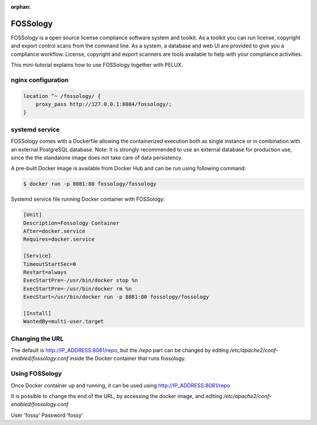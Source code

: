:orphan:

FOSSology
=========

FOSSology is a open source license compliance software system and toolkit.
As a toolkit you can run license, copyright and export control scans from
the command line. As a system, a database and web UI are provided to give
you a compliance workflow. License, copyright and export scanners are
tools available to help with your compliance activities.

This mini-tutorial explains how to use FOSSology together with PELUX.

nginx configuration
-------------------

.. code-block:: none

    location ^~ /fossology/ {
        proxy_pass http://127.0.0.1:8084/fossology/;
    }

systemd service
---------------

FOSSology comes with a Dockerfile allowing the containerized execution
both as single instance or in combination with an external PostgreSQL database.
Note: It is strongly recommended to use an external database for production
use, since the the standalone image does not take care of data persistency.

A pre-built Docker image is available from Docker Hub and can be run using following command:

.. code-block:: bash

   $ docker run -p 8081:80 fossology/fossology

Systemd service file running Docker container with FOSSology:

.. code-block:: bash

   [Unit]
   Description=Fossology Container
   After=docker.service
   Requires=docker.service

   [Service]
   TimeoutStartSec=0
   Restart=always
   ExecStartPre=-/usr/bin/docker stop %n
   ExecStartPre=-/usr/bin/docker rm %n
   ExecStart=/usr/bin/docker run -p 8081:80 fossology/fossology

   [Install]
   WantedBy=multi-user.target

Changing the URL
----------------
The default is http://IP_ADDRESS:8081/repo, but the `/repo` part can be changed
by editing `/etc/apache2/conf-enabled/fossology.conf` inside the Docker
container that runs fossology.

Using FOSSology
---------------

Once Docker container up and running, it can be used using http://IP_ADDRESS:8081/repo

It is possible to change the end of the URL, by accessing the docker image, and
editing `/etc/apache2/conf-enabled/fossology.conf`

User 'fossy'
Password 'fossy'
